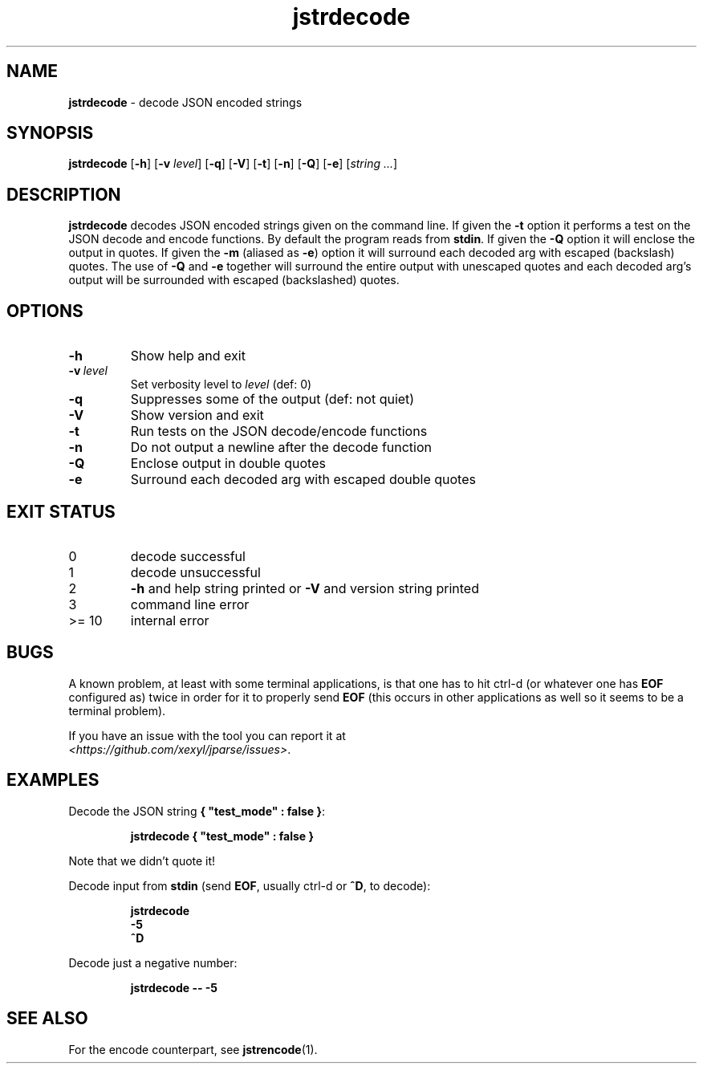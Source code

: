 .\" section 1 man page for jstrencode
.\"
.\" This man page was first written by Cody Boone Ferguson for the IOCCC
.\" in 2022.
.\"
.\" Humour impairment is not virtue nor is it a vice, it's just plain
.\" wrong: almost as wrong as JSON spec mis-features and C++ obfuscation! :-)
.\"
.\" "Share and Enjoy!"
.\"     --  Sirius Cybernetics Corporation Complaints Division, JSON spec department. :-)
.\"
.TH jstrdecode 1 "14 September 2024" "jstrdecode" "jparse tools"
.SH NAME
.B jstrdecode
\- decode JSON encoded strings
.SH SYNOPSIS
.B jstrdecode
.RB [\| \-h \|]
.RB [\| \-v
.IR level \|]
.RB [\| \-q \|]
.RB [\| \-V \|]
.RB [\| \-t \|]
.RB [\| \-n \|]
.RB [\| \-Q \|]
.RB [\| \-e \|]
.RI [\| string
.IR ... \|]
.SH DESCRIPTION
.B jstrdecode
decodes JSON encoded strings given on the command line.
If given the
.B \-t
option it performs a test on the JSON decode and encode functions.
By default the program reads from
.BR stdin .
If given the
.B \-Q
option it will enclose the output in quotes.
If given the
.B \-m
(aliased as
.BR \-e )
option it will surround each decoded arg with escaped (backslash) quotes.
The use of
.B \-Q
and
.B \-e
together will surround the entire output with unescaped quotes and each decoded arg's output will be surrounded with escaped (backslashed) quotes.
.SH OPTIONS
.TP
.B \-h
Show help and exit
.TP
.BI \-v\  level
Set verbosity level to
.IR level
(def: 0)
.TP
.B \-q
Suppresses some of the output (def: not quiet)
.TP
.B \-V
Show version and exit
.TP
.B \-t
Run tests on the JSON decode/encode functions
.TP
.B \-n
Do not output a newline after the decode function
.TP
.B \-Q
Enclose output in double quotes
.TP
.B \-e
Surround each decoded arg with escaped double quotes
.SH EXIT STATUS
.TP
0
decode successful
.TQ
1
decode unsuccessful
.TQ
2
.B \-h
and help string printed or
.B \-V
and version string printed
.TQ
3
command line error
.TQ
>= 10
internal error
.SH BUGS
.PP
A known problem, at least with some terminal applications, is that one has to hit ctrl\-d (or whatever one has
.B EOF
configured as) twice in order for it to properly send
.B EOF
(this occurs in other applications as well so it seems to be a terminal problem).
.PP
If you have an issue with the tool you can report it at
.br
.IR \<https://github.com/xexyl/jparse/issues\> .
.SH EXAMPLES
.PP
Decode the JSON string
.BR {\ "test_mode"\ :\ false\ } :
.sp
.RS
.ft B
 jstrdecode { "test_mode" : false }
.ft R
.RE
.sp
Note that we didn't quote it!
.PP
Decode input from
.B stdin
(send
.BR EOF ,
usually ctrl\-d or
.BR ^D ,
to decode):
.sp
.RS
.ft B
 jstrdecode
 \-5
 ^D
.ft R
.RE
.PP
Decode just a negative number:
.sp
.RS
.ft B
 jstrdecode \-\- \-5
.ft R
.RE
.SH SEE ALSO
.PP
For the encode counterpart, see
.BR jstrencode (1).

